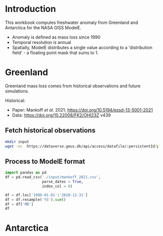 * Table of contents                               :toc_2:noexport:
- [[#introduction][Introduction]]
- [[#greenland][Greenland]]
  - [[#fetch-historical-observations][Fetch historical observations]]
  - [[#process-to-modele-format][Process to ModelE format]]
- [[#antarctica][Antarctica]]

* Introduction

This workbook computes freshwater anomaly from Greenland and Antarctica for the NASA GISS ModelE.

+ Anomaly is defined as mass loss since 1990
+ Temporal resolution is annual
+ Spatially, ModelE distributes a single value according to a 'distribution field' - a floating point mask that sums to 1.

* Greenland

Greenland mass loss comes from historical observations and future simulations.

Historical:
+ Paper: Mankoff /et al./ 2021; https://doi.org/10.5194/essd-13-5001-2021
+ Data: https://doi.org/10.22008/FK2/OHI23Z v439

** Fetch historical observations

#+BEGIN_SRC bash
mkdir input
wget -nc  https://dataverse.geus.dk/api/access/datafile/:persistentId?persistentId=doi:10.22008/FK2/OHI23Z/NBMCEK -O ./input/mankoff_2021.csv
#+END_SRC

#+RESULTS:

** Process to ModelE format

#+BEGIN_SRC jupyter-python
import pandas as pd
df = pd.read_csv('./input/mankoff_2021.csv',
                 parse_dates = True,
                 index_col = 0)

df = df.loc['1990-01-01':'2020-12-31']
df = df.resample('YS').sum()
df = df['MB']
df
#+END_SRC

#+RESULTS:
#+begin_example
time
1990-01-01   -138.730546
1991-01-01    -78.035251
1992-01-01     86.510696
1993-01-01    -91.168942
1994-01-01   -113.813365
1995-01-01   -212.258811
1996-01-01    131.861276
1997-01-01      7.228484
1998-01-01   -242.034055
1999-01-01    -47.090412
2000-01-01    -77.221410
2001-01-01    -26.031650
2002-01-01   -142.376845
2003-01-01   -167.267936
2004-01-01   -166.197877
2005-01-01   -168.408093
2006-01-01   -239.836278
2007-01-01   -257.300333
2008-01-01   -199.784137
2009-01-01   -241.123712
2010-01-01   -374.126750
2011-01-01   -330.186274
2012-01-01   -425.403462
2013-01-01   -100.150906
2014-01-01   -182.195958
2015-01-01   -213.177325
2016-01-01   -255.469501
2017-01-01   -101.391264
2018-01-01    -72.974441
2019-01-01   -411.930477
2020-01-01   -173.929899
Freq: AS-JAN, Name: MB, dtype: float64
#+end_example

* Antarctica
